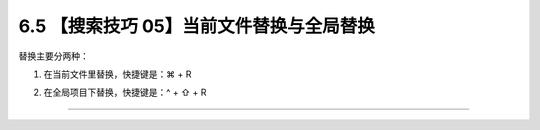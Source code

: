 6.5 【搜索技巧 05】当前文件替换与全局替换
=========================================

|image0|

替换主要分两种：

1. 在当前文件里替换，快捷键是：⌘ + R

   |image1|

2. 在全局项目下替换，快捷键是：^ + ⇧ + R

   |image2|

--------------

|image3|

.. |image0| image:: http://image.iswbm.com/20200804124133.png
.. |image1| image:: http://image.iswbm.com/image-20200829172425808.png
.. |image2| image:: http://image.iswbm.com/image-20200829172450895.png
.. |image3| image:: http://image.iswbm.com/20200607174235.png

